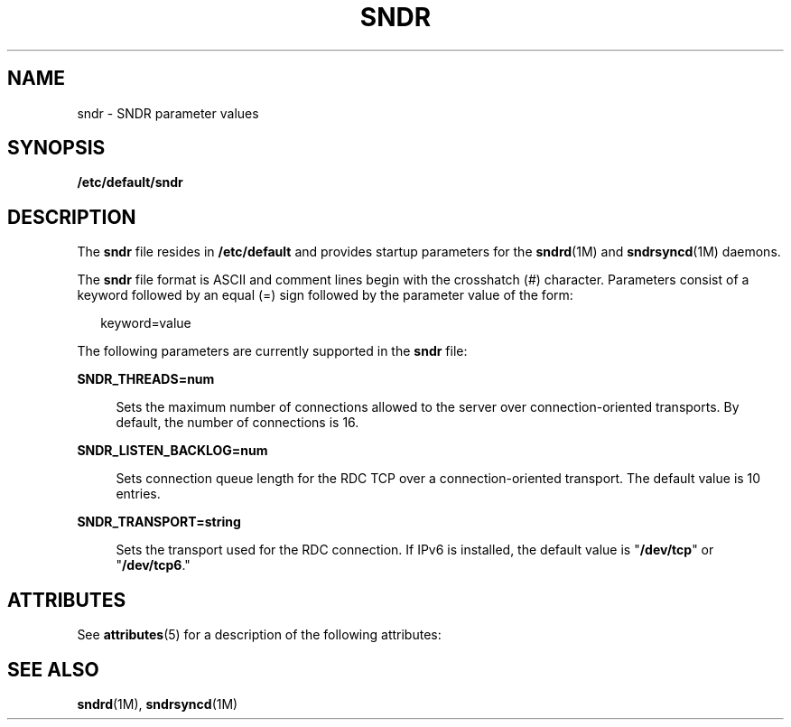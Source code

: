 '\" te
.\" Copyright (C) 2007 Sun Microsystems, Inc. All Rights Reserved
.\" The contents of this file are subject to the terms of the Common Development and Distribution License (the "License").  You may not use this file except in compliance with the License.
.\" You can obtain a copy of the license at usr/src/OPENSOLARIS.LICENSE or http://www.opensolaris.org/os/licensing.  See the License for the specific language governing permissions and limitations under the License.
.\" When distributing Covered Code, include this CDDL HEADER in each file and include the License file at usr/src/OPENSOLARIS.LICENSE.  If applicable, add the following below this CDDL HEADER, with the fields enclosed by brackets "[]" replaced with your own identifying information: Portions Copyright [yyyy] [name of copyright owner]
.TH SNDR 4 "Jun 08, 2007"
.SH NAME
sndr \- SNDR parameter values
.SH SYNOPSIS
.LP
.nf
\fB/etc/default/sndr\fR
.fi

.SH DESCRIPTION
.sp
.LP
The \fBsndr\fR file resides in \fB/etc/default\fR and provides startup
parameters for the \fBsndrd\fR(1M) and \fBsndrsyncd\fR(1M) daemons.
.sp
.LP
The \fBsndr\fR file format is ASCII and comment lines begin with the crosshatch
(#)  character. Parameters consist of a keyword followed by an equal (=) sign
followed by the parameter value of the form:
.sp
.in +2
.nf
keyword=value
.fi
.in -2

.sp
.LP
The following parameters are currently supported in the \fBsndr\fR file:
.sp
.ne 2
.na
\fBSNDR_THREADS=num\fR
.ad
.sp .6
.RS 4n
Sets the maximum number of connections allowed to the server over
connection-oriented transports.  By default, the number of connections is 16.
.RE

.sp
.ne 2
.na
\fBSNDR_LISTEN_BACKLOG=num\fR
.ad
.sp .6
.RS 4n
Sets connection queue length for the RDC TCP over a connection-oriented
transport. The default value is 10 entries.
.RE

.sp
.ne 2
.na
\fBSNDR_TRANSPORT=string\fR
.ad
.sp .6
.RS 4n
Sets the transport used for the RDC connection. If IPv6 is installed, the
default value is "\fB/dev/tcp\fR" or "\fB/dev/tcp6\fR."
.RE

.SH ATTRIBUTES
.sp
.LP
See \fBattributes\fR(5) for a description of the following attributes:
.sp

.sp
.TS
box;
c | c
l | l .
ATTRIBUTE TYPE	ATTRIBUTE VALUE
_
Architecture	x86
_
Interface Stability	Committed
.TE

.SH SEE ALSO
.sp
.LP
\fBsndrd\fR(1M), \fBsndrsyncd\fR(1M)
